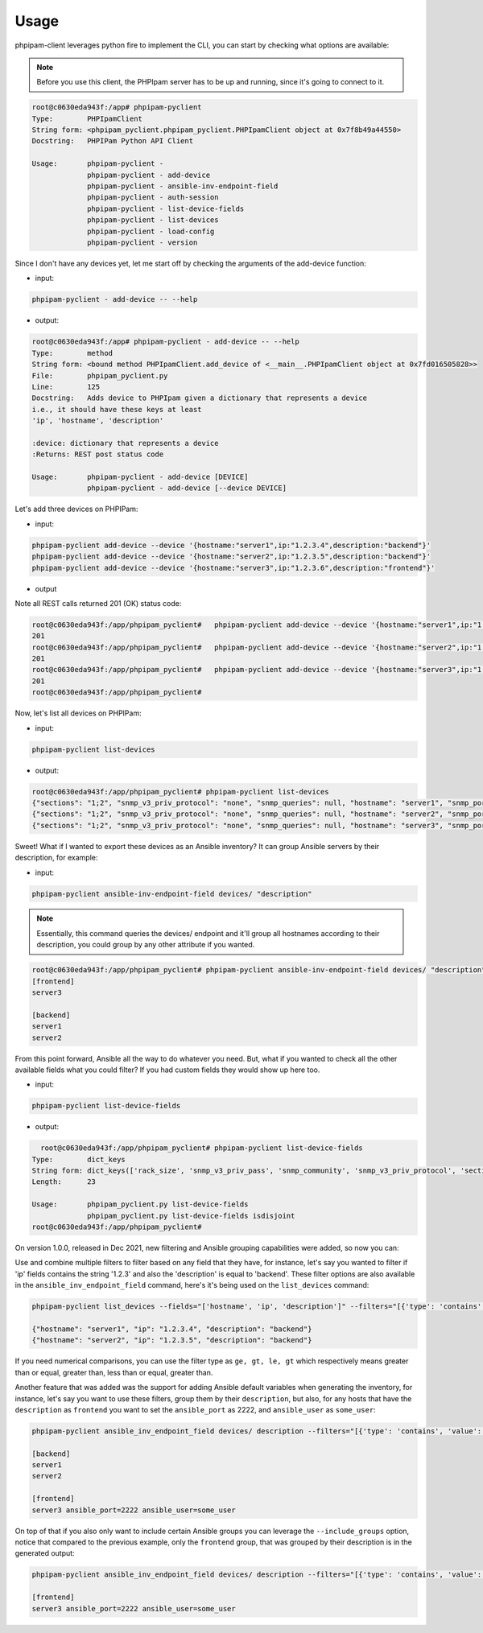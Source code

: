 Usage
=====

phpipam-client leverages python fire to implement the CLI, you can start by checking what options are available:

.. note::

  Before you use this client, the PHPIpam server has to be up and running, since it's going to connect to it.

.. code:: shell

  root@c0630eda943f:/app# phpipam-pyclient
  Type:        PHPIpamClient
  String form: <phpipam_pyclient.phpipam_pyclient.PHPIpamClient object at 0x7f8b49a44550>
  Docstring:   PHPIPam Python API Client

  Usage:       phpipam-pyclient -
               phpipam-pyclient - add-device
               phpipam-pyclient - ansible-inv-endpoint-field
               phpipam-pyclient - auth-session
               phpipam-pyclient - list-device-fields
               phpipam-pyclient - list-devices
               phpipam-pyclient - load-config
               phpipam-pyclient - version

Since I don't have any devices yet, let me start off by checking the arguments of the add-device function:

- input:

.. code:: shell

  phpipam-pyclient - add-device -- --help

- output:

.. code:: shell

  root@c0630eda943f:/app# phpipam-pyclient - add-device -- --help
  Type:        method
  String form: <bound method PHPIpamClient.add_device of <__main__.PHPIpamClient object at 0x7fd016505828>>
  File:        phpipam_pyclient.py
  Line:        125
  Docstring:   Adds device to PHPIpam given a dictionary that represents a device
  i.e., it should have these keys at least
  'ip', 'hostname', 'description'

  :device: dictionary that represents a device
  :Returns: REST post status code

  Usage:       phpipam-pyclient - add-device [DEVICE]
               phpipam-pyclient - add-device [--device DEVICE]

Let's add three devices on PHPIPam:

- input:

.. code:: shell

  phpipam-pyclient add-device --device '{hostname:"server1",ip:"1.2.3.4",description:"backend"}'
  phpipam-pyclient add-device --device '{hostname:"server2",ip:"1.2.3.5",description:"backend"}'
  phpipam-pyclient add-device --device '{hostname:"server3",ip:"1.2.3.6",description:"frontend"}'

- output

Note all REST calls returned 201 (OK) status code:

.. code:: shell

  root@c0630eda943f:/app/phpipam_pyclient#   phpipam-pyclient add-device --device '{hostname:"server1",ip:"1.2.3.4",description:"backend"}'
  201
  root@c0630eda943f:/app/phpipam_pyclient#   phpipam-pyclient add-device --device '{hostname:"server2",ip:"1.2.3.5",description:"backend"}'
  201
  root@c0630eda943f:/app/phpipam_pyclient#   phpipam-pyclient add-device --device '{hostname:"server3",ip:"1.2.3.6",description:"frontend"}'
  201
  root@c0630eda943f:/app/phpipam_pyclient#

Now, let's list all devices on PHPIPam:

- input:

.. code:: shell

  phpipam-pyclient list-devices

- output:

.. code:: shell

  root@c0630eda943f:/app/phpipam_pyclient# phpipam-pyclient list-devices
  {"sections": "1;2", "snmp_v3_priv_protocol": "none", "snmp_queries": null, "hostname": "server1", "snmp_port": "161", "rack_size": null, "id": "1", "location": null, "snmp_v3_priv_pass": null, "description": "backend", "snmp_v3_auth_pass": null, "ip": "1.2.3.4", "editDate": null, "snmp_v3_ctx_name": null, "snmp_timeout": "500", "snmp_v3_auth_protocol": "none", "rack_start": null,"snmp_v3_ctx_engine_id": null, "rack": null, "type": "0", "snmp_version": "0", "snmp_community": null, "snmp_v3_sec_level": "none"}
  {"sections": "1;2", "snmp_v3_priv_protocol": "none", "snmp_queries": null, "hostname": "server2", "snmp_port": "161", "rack_size": null, "id": "2", "location": null, "snmp_v3_priv_pass": null, "description": "backend", "snmp_v3_auth_pass": null, "ip": "1.2.3.5", "editDate": null, "snmp_v3_ctx_name": null, "snmp_timeout": "500", "snmp_v3_auth_protocol": "none", "rack_start": null,"snmp_v3_ctx_engine_id": null, "rack": null, "type": "0", "snmp_version": "0", "snmp_community": null, "snmp_v3_sec_level": "none"}
  {"sections": "1;2", "snmp_v3_priv_protocol": "none", "snmp_queries": null, "hostname": "server3", "snmp_port": "161", "rack_size": null, "id": "3", "location": null, "snmp_v3_priv_pass": null, "description": "frontend", "snmp_v3_auth_pass": null, "ip": "1.2.3.6", "editDate": null, "snmp_v3_ctx_name": null, "snmp_timeout": "500", "snmp_v3_auth_protocol": "none", "rack_start": null,"snmp_v3_ctx_engine_id": null, "rack": null, "type": "0", "snmp_version": "0", "snmp_community": null, "snmp_v3_sec_level": "none"}

Sweet! What if I wanted to export these devices as an Ansible inventory? It can group Ansible servers by their description, for example:

- input:

.. code:: shell

  phpipam-pyclient ansible-inv-endpoint-field devices/ "description"

.. note::

    Essentially, this command queries the devices/ endpoint and it'll group all hostnames according to their description, you could group by any other attribute if you wanted.

.. code:: shell

  root@c0630eda943f:/app/phpipam_pyclient# phpipam-pyclient ansible-inv-endpoint-field devices/ "description"
  [frontend]
  server3

  [backend]
  server1
  server2


From this point forward, Ansible all the way to do whatever you need. But, what if you wanted to check all the other available fields what you could filter? If you had custom fields they would show up here too.

- input:

.. code:: shell

  phpipam-pyclient list-device-fields

- output:

.. code:: shell

    root@c0630eda943f:/app/phpipam_pyclient# phpipam-pyclient list-device-fields
  Type:        dict_keys
  String form: dict_keys(['rack_size', 'snmp_v3_priv_pass', 'snmp_community', 'snmp_v3_priv_protocol', 'sections', 'snmp_v3_ctx_name', 'snmp_v3_sec_level', 'editDate', 'rack_start', 'hostname', 'snmp_version', 'snmp_queries', 'snmp_v3_auth_pass', 'snmp_timeout', 'id', 'rack', 'description', 'location', 'snmp_v3_ctx_engine_id', 'ip', 'snmp_v3_auth_protocol', 'type', 'snmp_port'])
  Length:      23

  Usage:       phpipam_pyclient.py list-device-fields
               phpipam_pyclient.py list-device-fields isdisjoint
  root@c0630eda943f:/app/phpipam_pyclient#


On version 1.0.0, released in Dec 2021, new filtering and Ansible grouping capabilities were added, so now you can:

Use and combine multiple filters to filter based on any field that they have, for instance, let's say you wanted to filter if 'ip' fields contains the string '1.2.3' and also the 'description' is equal to 'backend'. These filter options are also available in the ``ansible_inv_endpoint_field`` command, here's it's being used on the ``list_devices`` command:

.. code:: shell

    phpipam-pyclient list_devices --fields="['hostname', 'ip', 'description']" --filters="[{'type': 'contains', 'value': '1.2.3', 'field': 'ip'},{'type': 'eq', 'field': 'description', 'value': 'backend'}]"

    {"hostname": "server1", "ip": "1.2.3.4", "description": "backend"}
    {"hostname": "server2", "ip": "1.2.3.5", "description": "backend"}


If you need numerical comparisons, you can use the filter type as ``ge, gt, le, gt`` which respectively means greater than or equal, greater than, less than or equal, greater than.


Another feature that was added was the support for adding Ansible default variables when generating the inventory, for instance, let's say you want to use these filters, group them by their ``description``, but also, for any hosts that have the ``description`` as ``frontend`` you want to set the ``ansible_port`` as 2222, and ``ansible_user`` as ``some_user``:


.. code:: shell

    phpipam-pyclient ansible_inv_endpoint_field devices/ description --filters="[{'type': 'contains', 'value': '1', 'field': 'ip'}]" --ansible_kwargs="{'frontend': {'ansible_port': 2222, ' ansible_user': 'some_user'}}"

    [backend]
    server1
    server2

    [frontend]
    server3 ansible_port=2222 ansible_user=some_user


On top of that if you also only want to include certain Ansible groups you can leverage the ``--include_groups`` option, notice that compared to the previous example, only the ``frontend`` group, that was grouped by their description is in the generated output:


.. code:: shell

    phpipam-pyclient ansible_inv_endpoint_field devices/ description --filters="[{'type': 'contains', 'value': '1', 'field': 'ip'}]" --ansible_kwargs="{'frontend': {'ansible_port': 2222, 'ansible_user': 'some_user'}}" --include_groups="['frontend']"

    [frontend]
    server3 ansible_port=2222 ansible_user=some_user
